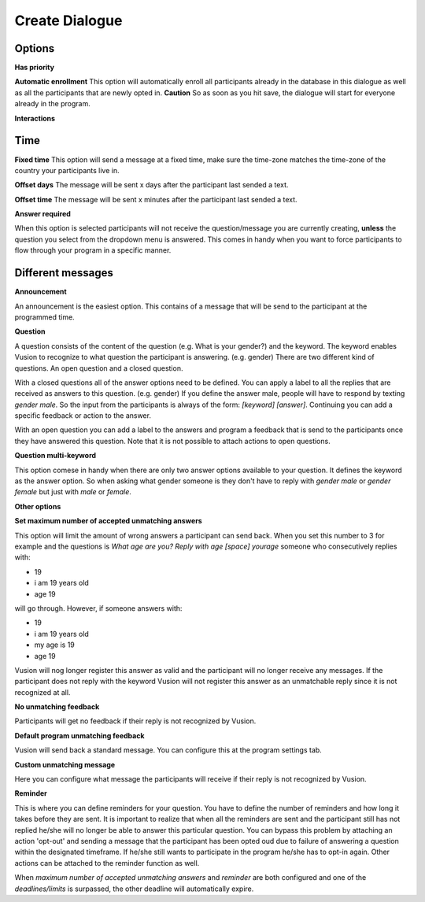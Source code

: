 Create Dialogue
###############

Options
--------------

**Has priority**


**Automatic enrollment**
This option will automatically enroll all participants already in the database in this dialogue as well as all the participants
that are newly opted in. **Caution** So as soon as you hit save, the dialogue will start for everyone already in the program.

**Interactions**


Time
-----------

**Fixed time**
This option will send a message at a fixed time, make sure the time-zone matches the time-zone of the country your participants live in. 

**Offset days**
The message will be sent x days after the participant last sended a text. 


**Offset time**
The message will be sent x minutes after the participant last sended a text. 

**Answer required**

When this option is selected participants will not receive the question/message you are currently creating, **unless** the question you select from the dropdown menu is answered.
This comes in handy when you want to force participants to flow through your program in a specific manner.

Different messages
----------------

**Announcement**

An announcement is the easiest option. This contains of a message that will be send to the participant at the programmed time. 




**Question**

A question consists of the content of the question (e.g. What is your gender?) and the keyword.
The keyword enables Vusion to recognize to what question the participant is answering. (e.g. gender)
There are two different kind of questions. An open question and a closed question.

With a closed questions all of the answer options need to be defined. 
You can apply a label to all the replies that are received as answers to this question. (e.g. gender)
If you define the answer male, people will have to respond by texting *gender male*.
So the input from the participants is always of the form: *[keyword] [answer]*.
Continuing you can add a specific feedback or action to the answer.

With an open question you can add a label to the answers and program a feedback that is send to the participants once they have answered this question.
Note that it is not possible to attach actions to open questions.


**Question multi-keyword**

This option comese in handy when there are only two answer options available to your question.
It defines the keyword as the answer option. So when asking what gender someone is they don't have to reply with *gender male* or *gender female* but just with *male* or *female*.


**Other options**


**Set maximum number of accepted unmatching answers**

This option will limit the amount of wrong answers a participant can send back.
When you set this number to 3 for example and the questions is *What age are you? Reply with age [space] yourage* someone who consecutively replies with:

- 19
- i am 19 years old
- age 19

will go through. However, if someone answers with: 

- 19
- i am 19 years old
- my age is 19
- age 19

Vusion will nog longer register this answer as valid and the participant will no longer receive any messages.
If the participant does not reply with the keyword Vusion will not register this answer as an unmatchable reply since it is not recognized at all.

**No unmatching feedback**

Participants will get no feedback if their reply is not recognized by Vusion.

**Default program unmatching feedback**

Vusion will send back a standard message. You can configure this at the program settings tab.

**Custom unmatching message**

Here you can configure what message the participants will receive if their reply is not recognized by Vusion.

**Reminder**

This is where you can define reminders for your question. 
You have to define the number of reminders and how long it takes before they are sent. 
It is important to realize that when all the reminders are sent and the participant still has not replied he/she will no longer be able to answer this particular question.
You can bypass this problem by attaching an action 'opt-out' and sending a message that the participant has been opted oud due to failure of answering a question within the designated timeframe.
If he/she still wants to participate in the program he/she has to opt-in again. Other actions can be attached to the reminder function as well.

When *maximum number of accepted unmatching answers* and *reminder* are both configured and one of the *deadlines/limits* is surpassed, the other deadline will automatically expire.














